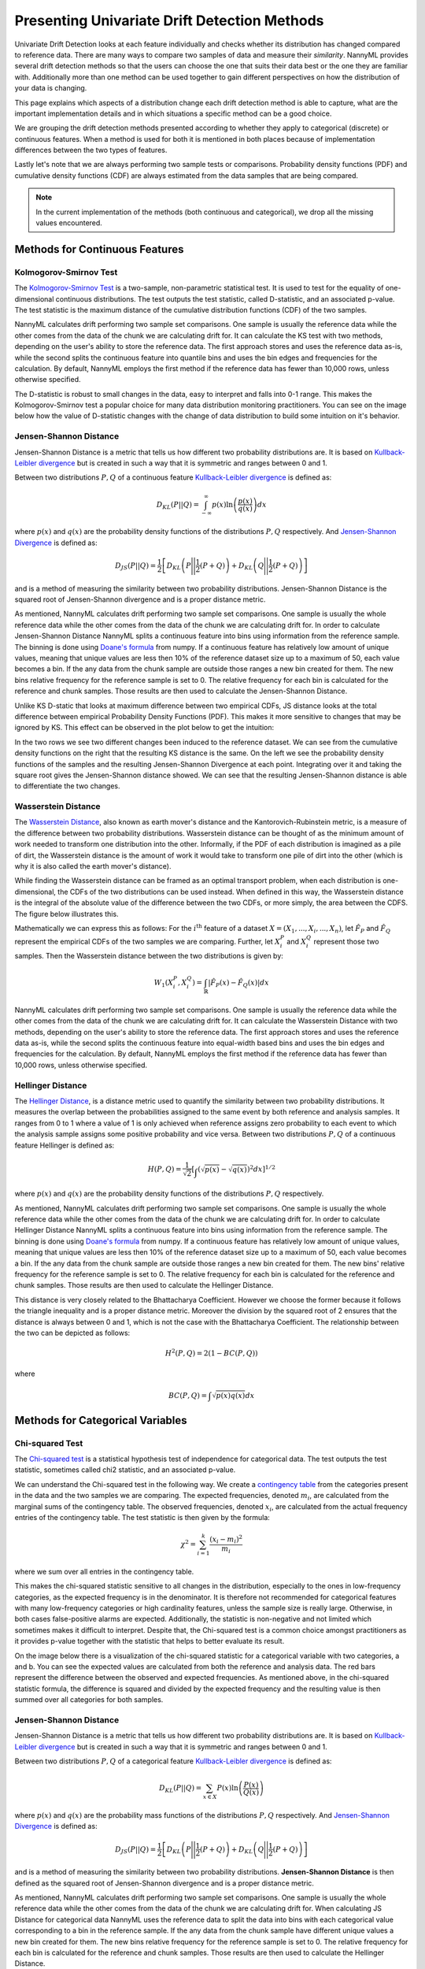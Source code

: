 .. _how-it-works-univariate-drift-detection:

Presenting Univariate Drift Detection Methods
=============================================

Univariate Drift Detection looks at each feature individually and checks whether its
distribution has changed compared to reference data. There are many ways to compare two samples of data and measure
their *similarity*. NannyML provides several drift detection methods so that the users can choose the one that suits
their data best or the one they are familiar with. Additionally more than one method can be used together to
gain different perspectives on how the distribution of your data is changing.

This page explains which aspects of a distribution change each drift detection method is able to capture,
what are the important implementation details and in which situations a specific method can be a good choice.

We are grouping the drift detection methods presented according to whether they apply to categorical (discrete) or
continuous features. When a method is used for both it is mentioned in both places because of implementation differences
between the two types of features.

Lastly let's note that we are always performing two sample tests or comparisons. Probability density functions (PDF) and
cumulative density functions (CDF) are always estimated from the data samples that are being compared.

.. note::

    In the current implementation of the methods (both continuous and categorical), we drop all the missing values encountered.

.. _univariate-drift-detection-continuous-methods:

Methods for Continuous Features
--------------------------------

.. _univ_cont_method_ks:

Kolmogorov-Smirnov Test
.......................

The `Kolmogorov-Smirnov Test`_ is a two-sample, non-parametric statistical test. It is used to test for the equality of
one-dimensional continuous distributions. The test outputs the test statistic, called D-statistic, and an associated p-value.
The test statistic is the maximum distance of the cumulative distribution functions (CDF) of the two samples.

NannyML calculates drift performing two sample set comparisons. One sample is usually the reference data while the other comes from the data of the chunk we are calculating drift for.
It can calculate the KS test with two methods, depending on the user's ability to store the reference data. The first approach stores 
and uses the reference data as-is, while the second splits the continuous feature into quantile bins and uses the bin edges and frequencies for the calculation.
By default, NannyML employs the first method if the reference data has fewer than 10,000 rows, unless otherwise specified.

The D-statistic is robust to small changes in the data, easy to interpret and falls into  0-1 range.
This makes the Kolmogorov-Smirnov test a popular choice for many data distribution monitoring
practitioners. You can see on the image below how the value of D-statistic changes with the change of data
distribution to build some intuition on it's behavior.


.. image:: ../_static/how-it-works-ks.svg
    :width: 1400pt


.. _univariate-drift-detection-cont-jensen-shannon:

Jensen-Shannon Distance
........................

Jensen-Shannon Distance is a metric that tells us how different two probability distributions are.
It is based on `Kullback-Leibler divergence`_ but is created in such a way that it is symmetric and ranges between 0 and 1.

Between two distributions :math:`P,Q` of a continuous feature `Kullback-Leibler divergence`_  is defined as:

.. math::
    D_{KL} \left(P || Q \right) = \int_{-\infty}^{\infty}p(x)\ln \left( \frac{p(x)}{q(x)} \right) dx


where :math:`p(x)` and :math:`q(x)` are the probability density functions of the distributions :math:`P,Q` respectively.
And `Jensen-Shannon Divergence`_ is defined as:

.. math::
    D_{JS} \left(P || Q \right) = \frac{1}{2} \left[ D_{KL} \left(P \Bigg|\Bigg| \frac{1}{2}(P+Q) \right) + D_{KL} \left(Q \Bigg|\Bigg| \frac{1}{2}(P+Q) \right)\right]

and is a method of measuring the similarity between two probability distributions. Jensen-Shannon Distance is
the squared root of Jensen-Shannon divergence and is a proper distance metric.

As mentioned, NannyML calculates drift performing two sample set comparisons. One sample is usually the whole reference data
while the other comes from the data of the chunk we are calculating drift for. In order to calculate Jensen-Shannon
Distance NannyML splits a continuous feature into bins using information from the reference sample.
The binning is done using `Doane's formula`_ from numpy.
If a continuous feature has relatively low amount of unique values, meaning that
unique values are less then 10% of the reference dataset size up to a maximum of 50, each value becomes a bin.
If the any data from the chunk sample are outside those ranges a new bin created for them.
The new bins relative frequency for the reference sample is set to 0.
The relative frequency for each bin is calculated for the reference and chunk samples. Those results are then
used to calculate the Jensen-Shannon Distance.

Unlike KS D-static that looks at maximum difference between two empirical CDFs, JS distance looks at the total difference between empirical Probability Density Functions
(PDF). This makes it more sensitive to changes that may be ignored by KS. This effect can be observed in the plot below to get the intuition:

.. image:: ../_static/how-it-works-js.svg
    :width: 1400pt

In the two rows we see two different changes been induced to the reference dataset.
We can see from the cumulative density functions on the right that the resulting KS distance is the same.
On the left we see the probability density functions of the samples and the resulting Jensen-Shannon Divergence
at each point. Integrating over it and taking the square root gives the Jensen-Shannon distance showed. We can
see that the resulting Jensen-Shannon distance is able to differentiate the two changes.


.. _univariate-drift-detection-cont-wasserstein:

Wasserstein Distance
........................

The `Wasserstein Distance`_, also known as earth mover's distance and the Kantorovich-Rubinstein metric,
is a measure of the difference between two probability distributions. Wasserstein distance
can be thought of as the minimum amount of work needed to transform one distribution into the other. Informally, if
the PDF of each distribution is imagined as a pile of dirt, the Wasserstein distance is the amount of work it would
take to transform one pile of dirt into the other (which is why it is also called the earth mover's distance).

While finding the Wasserstein distance can be framed as an optimal transport problem, when each distribution is
one-dimensional, the CDFs of the two distributions can be used instead. When defined in this way, the Wasserstein
distance is the integral of the absolute value of the difference between the two CDFs, or more simply, the area between the CDFS. The figure below illustrates this.

.. image:: ../_static/how-it-works-emd.svg
    :width: 1400pt

Mathematically we can express this as follows: For the :math:`i^\text{th}` feature of a dataset
:math:`X=(X_1,...,X_i,...,X_n)`, let :math:`\hat{F}_{P}` and :math:`\hat{F}_{Q}` represent the
empirical CDFs of the two samples we are comparing. Further, let :math:`X_i^{P}` and :math:`X_i^{Q}`
represent those two samples. Then the
Wasserstein distance between the two distributions is given by:

.. math::
    W_1\left(X_i^{P},X_i^{Q}\right) = \int_\mathbb{R}\left|\hat{F}_{P}(x)-\hat{F}_{Q}(x)\right|dx

NannyML calculates drift performing two sample set comparisons. One sample is usually the reference data while the other comes from the data of the chunk we are calculating drift for.
It can calculate the Wasserstein Distance with two methods, depending on the user's ability to store the reference data. The first approach stores 
and uses the reference data as-is, while the second splits the continuous feature into equal-width based bins and uses the bin edges and frequencies for the calculation.
By default, NannyML employs the first method if the reference data has fewer than 10,000 rows, unless otherwise specified. 

.. _univariate-drift-detection-cont-hellinger:

Hellinger Distance
........................

The `Hellinger Distance`_, is a distance metric used to quantify the similarity between two probability distributions. It measures the overlap between the probabilities assigned
to the same event by both reference and analysis samples. It ranges from 0 to 1 where a value of 1 is only achieved when reference assigns zero probability to each event to which
the analysis sample assigns some positive probability and vice versa.
Between two distributions :math:`P,Q` of a continuous feature Hellinger is defined as:

.. math::
    H\left(P,Q\right) = \frac{1}{\sqrt{2}}\left[\int_{}\left(\sqrt{p(x)}-\sqrt{q(x)}\right)^2dx\right]^{1/2}

where :math:`p(x)` and :math:`q(x)` are the probability density functions of the distributions :math:`P,Q` respectively.

As mentioned, NannyML calculates drift performing two sample set comparisons. One sample is usually the whole reference data
while the other comes from the data of the chunk we are calculating drift for. In order to calculate Hellinger
Distance NannyML splits a continuous feature into bins using information from the reference sample.
The binning is done using `Doane's formula`_ from numpy.
If a continuous feature has relatively low amount of unique values, meaning that
unique values are less then 10% of the reference dataset size up to a maximum of 50, each value becomes a bin.
If the any data from the chunk sample are outside those ranges a new bin created for them.
The new bins' relative frequency for the reference sample is set to 0.
The relative frequency for each bin is calculated for the reference and chunk samples. Those results are then
used to calculate the Hellinger Distance.

This distance is very closely related to the Bhattacharya Coefficient. However we choose the former because it follows the triangle inequality and is
a proper distance metric. Moreover the division by the squared root of 2 ensures that the distance is always between 0 and
1, which is not the case with the Bhattacharya Coefficient. The relationship between the two can be depicted as follows:

.. math::
    H^2\left(P,Q\right) = 2(1-BC\left(P,Q\right))

where

.. math::
    BC\left(P,Q\right) =  \int \sqrt{p(x)q(x)}dx

.. _univariate-drift-detection-categorical-methods:

Methods for Categorical Variables
---------------------------------

.. _univ_cat_method_chi2:

Chi-squared Test
................

The `Chi-squared test`_ is a statistical hypothesis test of independence for categorical data.
The test outputs the test statistic, sometimes called chi2 statistic, and an associated p-value.

We can understand the Chi-squared test in the following way. We create a `contingency table`_ from the
categories present in the data and the two samples we are comparing. The expected frequencies,
denoted :math:`m_i`, are calculated from the marginal sums of the contingency table.
The observed frequencies, denoted :math:`x_i`, are calculated from the actual
frequency entries of the contingency table. The test statistic is then given by the formula:

.. math::
    \chi^2 = \sum_{i=1}^k \frac{(x_i - m_i)^2}{m_i}

where we sum over all entries in the contingency table.

This makes the chi-squared statistic sensitive to all changes in the distribution,
especially to the ones in low-frequency categories, as the expected frequency is in the denominator.
It is therefore not recommended for categorical features with many low-frequency categories or high cardinality
features, unless the sample size is really large.
Otherwise, in both cases false-positive alarms are expected.
Additionally, the statistic is non-negative and not limited which sometimes makes it difficult to interpret.
Despite that, the Chi-squared test is a common choice amongst practitioners as it provides p-value together with the
statistic that helps to better evaluate its result.

On the image below there is a visualization of the chi-squared statistic for a categorical variable with two
categories, a and b. You can see the expected values are calculated from both the reference and analysis data.
The red bars represent the difference between the observed and expected frequencies.
As mentioned above, in the chi-squared statistic formula,
the difference is squared and divided by the expected frequency and the resulting value is then summed over all categories
for both samples.

.. image:: ../_static/how-it-works-chi2.svg
    :width: 1400pt

.. _univ_cat_method_js:

Jensen-Shannon Distance
........................

Jensen-Shannon Distance is a metric that tells us how different two probability distributions are.
It is based on `Kullback-Leibler divergence`_ but is created in such a way that it is symmetric and ranges between 0 and 1.

Between two distributions :math:`P,Q` of a categorical feature `Kullback-Leibler divergence`_  is defined as:

.. math::
    D_{KL} \left(P || Q \right) = \sum_{x \in X} P(x)\ln \left( \frac{P(x)}{Q(x)} \right)


where :math:`p(x)` and :math:`q(x)` are the probability mass functions of the distributions :math:`P,Q` respectively.
And `Jensen-Shannon Divergence`_ is defined as:

.. math::
    D_{JS} \left(P || Q \right) = \frac{1}{2} \left[ D_{KL} \left(P \Bigg|\Bigg| \frac{1}{2}(P+Q) \right) + D_{KL} \left(Q \Bigg|\Bigg| \frac{1}{2}(P+Q) \right)\right]

and is a method of measuring the similarity between two probability distributions.
**Jensen-Shannon Distance** is then defined as the squared root of Jensen-Shannon divergence and is a proper distance
metric.

As mentioned, NannyML calculates drift performing two sample set comparisons. One sample is usually the whole reference data
while the other comes from the data of the chunk we are calculating drift for. When calculating JS
Distance for categorical data NannyML uses the reference data to split the data into bins with each categorical
value corresponding to a bin in the reference sample.
If the any data from the chunk sample have different unique values a new bin created for them.
The new bins relative frequency for the reference sample is set to 0.
The relative frequency for each bin is calculated for the reference and chunk samples. Those results are then
used to calculate the Hellinger Distance.

The intuition behind Jensen-Shannon is that it measures an *average* of all changes in relative
frequencies of categories. Frequencies are compared by dividing one by another, therefore JS distance, just like
Chi-squared statistic, is sensitive to changes in less frequent classes. This means that an absolute change of
1 percentage point for less frequent class will have stronger
contribution to the final JS distance value than the same change in more frequent class. For this reason it
may not be the best choice for categorical variables with many low-frequency classes or high cardinality.

To help our intuition we can look at the image below:

.. image:: ../_static/how-it-works-cat_js.svg
    :width: 1400pt

We see how the relative frequencies of three categories have changed between reference and analysis data.
We also see that the JS Divergence contribution of each change and the resulting JS distance.

.. _univ_cat_method_hellinger:

Hellinger Distance
..................

The `Hellinger Distance`_, is a distance metric used to quantify the similarity between two probability distributions.
It measures the overlap between the probabilities assigned
to the same event by both reference and analysis samples. It ranges from 0 to 1 where a value of 1 is only achieved
when reference assigns zero probability to each event to which
the analysis sample assigns some positive probability and vice versa.

Between two distributions :math:`P,Q` of a categorical feature Hellinger Distance is defined as:

.. math::
 H\left(P,Q\right) = \frac{1}{\sqrt{2}}\left[\sum_{x \in X}\left(\sqrt{p(x)}-\sqrt{q(x)}\right)^2\right]^{1/2}

where :math:`p(x)` and :math:`q(x)` are the probability mass functions of the distributions :math:`P,Q` respectively.

As mentioned, NannyML calculates drift performing two sample set comparisons. One sample is usually the whole reference data
while the other comes from the data of the chunk we are calculating drift for. When calculating Hellinger
Distance for categorical data NannyML uses the reference data to split the data into bins with each categorical
value corresponding to a bin in the reference sample.
If the any data from the chunk sample have different unique values a new bin created for them.
The new bins relative frequency for the reference sample is set to 0.
The relative frequency for each bin is calculated for the reference and chunk samples. Those results are then
used to calculate the Hellinger Distance.

.. _univ_cat_method_l8:

L-Infinity Distance
...................

We are using L-Infinity to measure the similarity of categorical features. L-Infinity, for categorical features, is defined as
the maximum of the absolute difference between the relative frequencies of each category in the reference and analysis data.
You can find more about `L-Infinity at Wikipedia`_. It falls into the range of 0-1 and is easy to interpret as
is the greatest change in relative frequency among all categories. This behavior is different compared to Chi Squared test
where even small changes in low frequency labels can heavily influence the resulting test statistic.

To help our intuition we can look at the image below:

.. image:: ../_static/how-it-works-linf.svg
    :width: 1400pt

We see how the relative frequencies of three categories have changed between reference and analysis data.
We also see that the resulting L-Infinity distance is the relative frequency change in category c.



.. _`Chi-squared test`: https://en.wikipedia.org/wiki/Chi-squared_test
.. _`Kolmogorov-Smirnov Test`: https://en.wikipedia.org/wiki/Kolmogorov%E2%80%93Smirnov_test
.. _`Jensen-Shannon Divergence`: https://en.wikipedia.org/wiki/Jensen%E2%80%93Shannon_divergence
.. _`Hellinger Distance`: https://en.wikipedia.org/wiki/Hellinger_distance
.. _`L-Infinity at Wikipedia`: https://en.wikipedia.org/wiki/L-infinity
.. _`Kullback-Leibler divergence`: https://en.wikipedia.org/wiki/Kullback%E2%80%93Leibler_divergence
.. _`Doane's formula`: https://numpy.org/doc/stable/reference/generated/numpy.histogram_bin_edges.html
.. _`Wasserstein Distance`: https://en.wikipedia.org/wiki/Wasserstein_metric
.. _`contingency table`: https://en.wikipedia.org/wiki/Contingency_table
